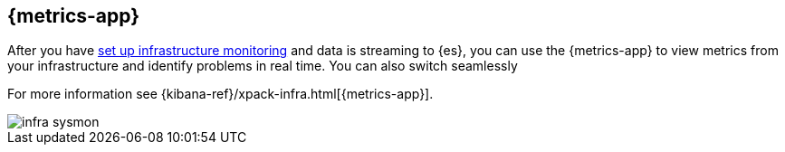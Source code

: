 [[infrastructure-ui-overview]]
[role="xpack"]
== {metrics-app}

After you have <<install-infrastructure-monitoring, set up infrastructure monitoring>> and data is streaming to {es}, you can use the {metrics-app} to view metrics from your infrastructure and identify problems in real time.
You can also switch seamlessly 

For more information see {kibana-ref}/xpack-infra.html[{metrics-app}].

[role="screenshot"]
image::images/infra-sysmon.png[]